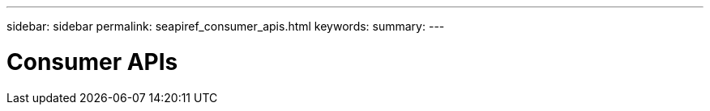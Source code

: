 ---
sidebar: sidebar
permalink: seapiref_consumer_apis.html
keywords:
summary:
---

= Consumer APIs
:hardbreaks:
:nofooter:
:icons: font
:linkattrs:
:imagesdir: ./media/

//
// This file was created with NDAC Version 2.0 (August 17, 2020)
//
// 2020-10-19 09:25:09.013046
//


